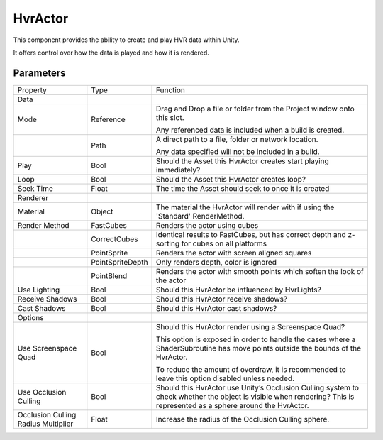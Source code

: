 ============================================================
HvrActor
============================================================

This component provides the ability to create and play HVR data within Unity.

It offers control over how the data is played and how it is rendered.

Parameters
------------------------------------------------------------

+-------------------------------------+------------------+----------------------------------------------------------------------------------------------------------------------------------+
| Property                            | Type             | Function                                                                                                                         |
+-------------------------------------+------------------+----------------------------------------------------------------------------------------------------------------------------------+
| Data                                |                  |                                                                                                                                  |
+-------------------------------------+------------------+----------------------------------------------------------------------------------------------------------------------------------+
| Mode                                | Reference        | Drag and Drop a file or folder from the Project window onto this slot.                                                           |
|                                     |                  |                                                                                                                                  |
|                                     |                  | Any referenced data is included when a build is created.                                                                         |
+-------------------------------------+------------------+----------------------------------------------------------------------------------------------------------------------------------+
|                                     | Path             | A direct path to a file, folder or network location.                                                                             |
|                                     |                  |                                                                                                                                  |
|                                     |                  | Any data specified will not be included in a build.                                                                              |
+-------------------------------------+------------------+----------------------------------------------------------------------------------------------------------------------------------+
| Play                                | Bool             | Should the Asset this HvrActor creates start playing immediately?                                                                |
+-------------------------------------+------------------+----------------------------------------------------------------------------------------------------------------------------------+
| Loop                                | Bool             | Should the Asset this HvrActor creates loop?                                                                                     |
+-------------------------------------+------------------+----------------------------------------------------------------------------------------------------------------------------------+
| Seek Time                           | Float            | The time the Asset should seek to once it is created                                                                             |
+-------------------------------------+------------------+----------------------------------------------------------------------------------------------------------------------------------+
| Renderer                            |                  |                                                                                                                                  |
+-------------------------------------+------------------+----------------------------------------------------------------------------------------------------------------------------------+
| Material                            | Object           | The material the HvrActor will render with if using the 'Standard' RenderMethod.                                                 |
+-------------------------------------+------------------+----------------------------------------------------------------------------------------------------------------------------------+
| Render Method                       | FastCubes        | Renders the actor using cubes                                                                                                    |
+-------------------------------------+------------------+----------------------------------------------------------------------------------------------------------------------------------+
|                                     | CorrectCubes     | Identical results to FastCubes, but has correct depth and z-sorting for cubes on all platforms                                   |
+-------------------------------------+------------------+----------------------------------------------------------------------------------------------------------------------------------+
|                                     | PointSprite      | Renders the actor with screen aligned squares                                                                                    |
+-------------------------------------+------------------+----------------------------------------------------------------------------------------------------------------------------------+
|                                     | PointSpriteDepth | Only renders depth, color is ignored                                                                                             |
+-------------------------------------+------------------+----------------------------------------------------------------------------------------------------------------------------------+
|                                     | PointBlend       | Renders the actor with smooth points which soften the look of the actor                                                          |
+-------------------------------------+------------------+----------------------------------------------------------------------------------------------------------------------------------+
| Use Lighting                        | Bool             | Should this HvrActor be influenced by HvrLights?                                                                                 |
+-------------------------------------+------------------+----------------------------------------------------------------------------------------------------------------------------------+
| Receive Shadows                     | Bool             | Should this HvrActor receive shadows?                                                                                            |
+-------------------------------------+------------------+----------------------------------------------------------------------------------------------------------------------------------+
| Cast Shadows                        | Bool             | Should this HvrActor cast shadows?                                                                                               |
+-------------------------------------+------------------+----------------------------------------------------------------------------------------------------------------------------------+
| Options                             |                  |                                                                                                                                  |
+-------------------------------------+------------------+----------------------------------------------------------------------------------------------------------------------------------+
| Use Screenspace Quad                | Bool             | Should this HvrActor render using a Screenspace Quad?                                                                            |
|                                     |                  |                                                                                                                                  |
|                                     |                  | This option is exposed in order to handle the cases where a ShaderSubroutine has move points outside the bounds of the HvrActor. |
|                                     |                  |                                                                                                                                  |
|                                     |                  | To reduce the amount of overdraw, it is recommended to leave this option disabled unless needed.                                 |
+-------------------------------------+------------------+----------------------------------------------------------------------------------------------------------------------------------+
| Use Occlusion Culling               | Bool             | Should this HvrActor use Unity’s Occlusion Culling system to check whether the object is visible when rendering?                 |
|                                     |                  | This is represented as a sphere around the HvrActor.                                                                             |
+-------------------------------------+------------------+----------------------------------------------------------------------------------------------------------------------------------+
| Occlusion Culling Radius Multiplier | Float            | Increase the radius of the Occlusion Culling sphere.                                                                             |
+-------------------------------------+------------------+----------------------------------------------------------------------------------------------------------------------------------+